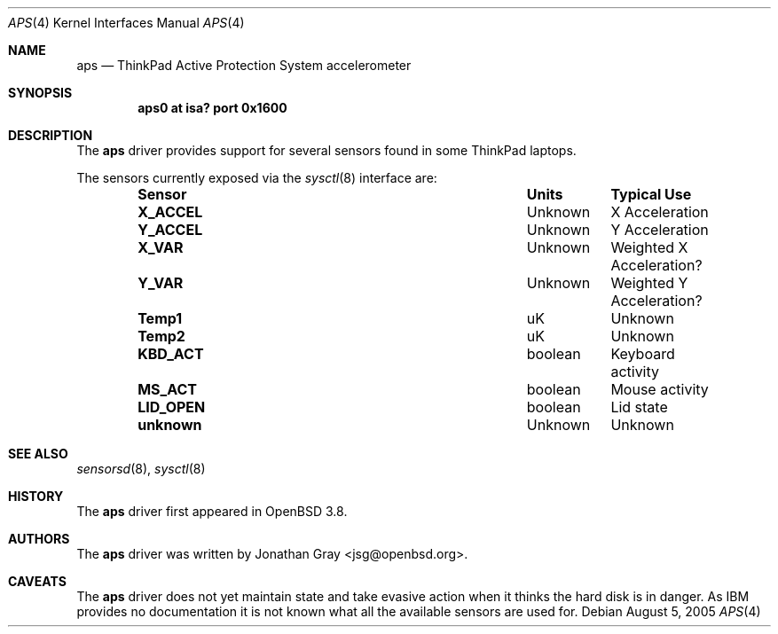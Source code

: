 .\"	$OpenBSD: src/share/man/man4/aps.4,v 1.1 2005/08/05 03:52:32 jsg Exp $
.\"
.\" Copyright (c) 2005 Jonathan Gray <jsg@openbsd.org>
.\"
.\" Permission to use, copy, modify, and distribute this software for any
.\" purpose with or without fee is hereby granted, provided that the above
.\" copyright notice and this permission notice appear in all copies.
.\"
.\" THE SOFTWARE IS PROVIDED "AS IS" AND THE AUTHOR DISCLAIMS ALL WARRANTIES
.\" WITH REGARD TO THIS SOFTWARE INCLUDING ALL IMPLIED WARRANTIES OF
.\" MERCHANTABILITY AND FITNESS. IN NO EVENT SHALL THE AUTHOR BE LIABLE FOR
.\" ANY SPECIAL, DIRECT, INDIRECT, OR CONSEQUENTIAL DAMAGES OR ANY DAMAGES
.\" WHATSOEVER RESULTING FROM LOSS OF USE, DATA OR PROFITS, WHETHER IN AN
.\" ACTION OF CONTRACT, NEGLIGENCE OR OTHER TORTIOUS ACTION, ARISING OUT OF
.\" OR IN CONNECTION WITH THE USE OR PERFORMANCE OF THIS SOFTWARE.
.\"
.Dd August 5, 2005
.Dt APS 4
.Os
.Sh NAME
.Nm aps
.Nd ThinkPad Active Protection System accelerometer
.Sh SYNOPSIS
.Cd "aps0 at isa? port 0x1600"
.Sh DESCRIPTION
The
.Nm
driver provides support for several sensors found in some ThinkPad laptops.
.Pp
The sensors currently exposed via the
.Xr sysctl 8
interface are:
.Bl -column "Sensor" "Units" "Typical" -offset indent
.It Sy "Sensor" Ta Sy "Units" Ta Sy "Typical Use"
.It Li "X_ACCEL" Ta "Unknown" Ta "X Acceleration"
.It Li "Y_ACCEL" Ta "Unknown" Ta "Y Acceleration"
.It Li "X_VAR" Ta "Unknown" Ta "Weighted X Acceleration?"
.It Li "Y_VAR" Ta "Unknown" Ta "Weighted Y Acceleration?"
.It Li "Temp1" Ta "uK" Ta "Unknown"
.It Li "Temp2" Ta "uK" Ta "Unknown"
.It Li "KBD_ACT" Ta "boolean" Ta "Keyboard activity"
.It Li "MS_ACT" Ta "boolean" Ta "Mouse activity"
.It Li "LID_OPEN" Ta "boolean" Ta "Lid state"
.It Li "unknown" Ta "Unknown" Ta "Unknown"
.El
.Sh SEE ALSO
.Xr sensorsd 8 ,
.Xr sysctl 8
.Sh HISTORY
The
.Nm
driver first appeared in
.Ox 3.8 .
.Sh AUTHORS
The
.Nm
driver was written by
.An Jonathan Gray Aq jsg@openbsd.org .
.Sh CAVEATS
The
.Nm
driver does not yet maintain state and take evasive action when it
thinks the hard disk is in danger.
As IBM provides no documentation it is not known what all the available
sensors are used for.
